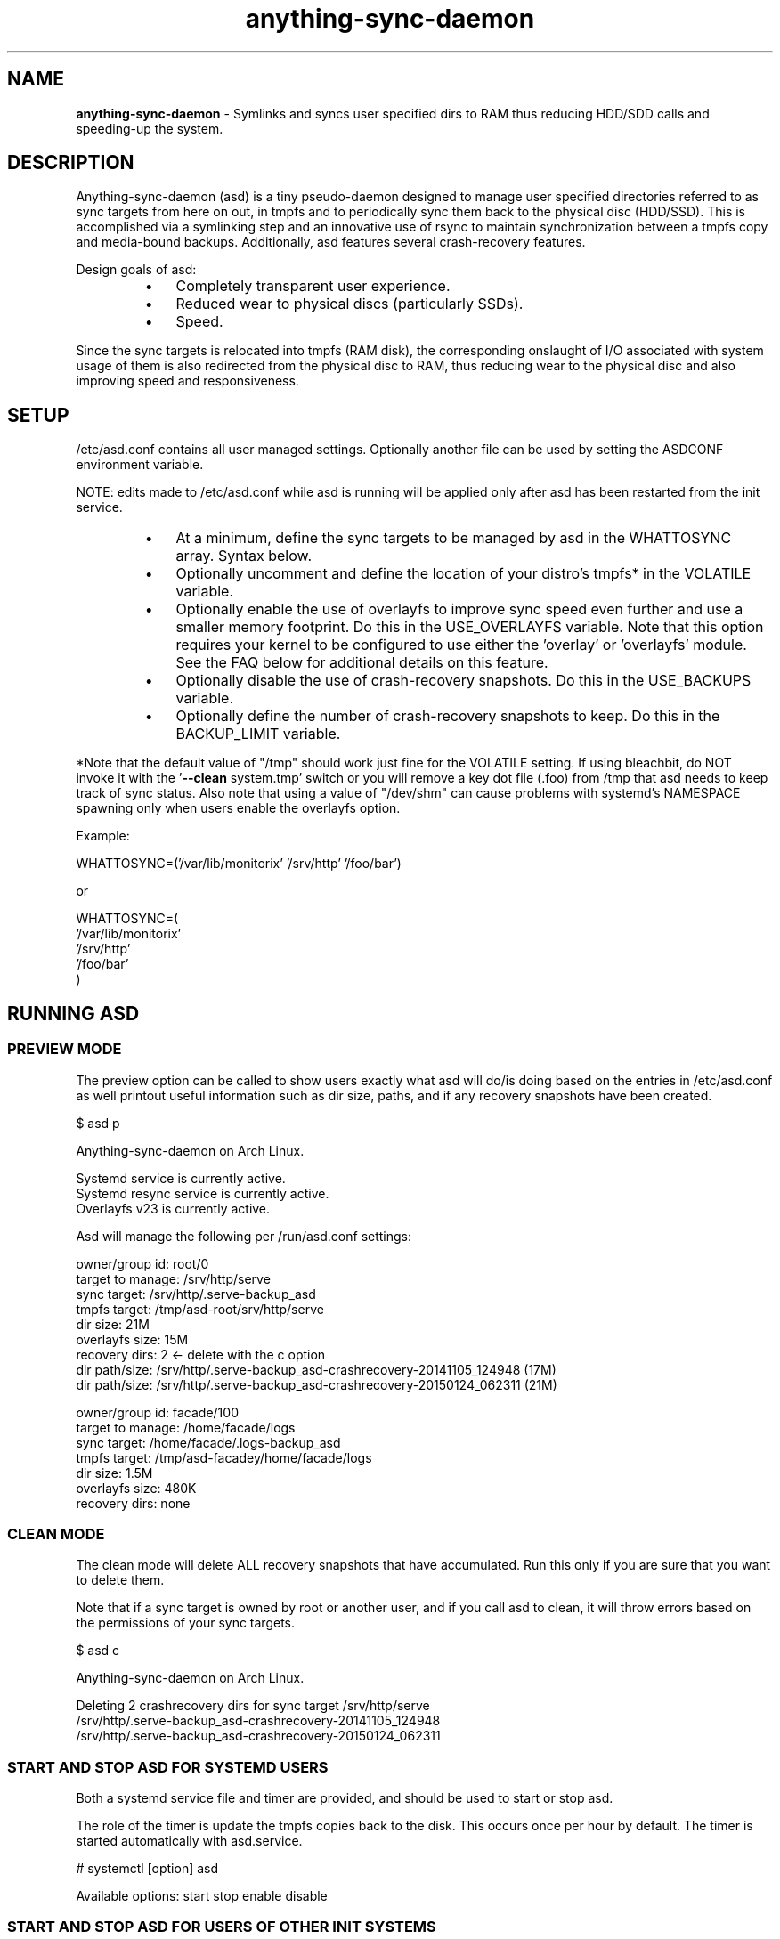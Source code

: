 .\" Text automatically generated by txt2man
.TH anything-sync-daemon 1 "26 November 2016" "" ""
.SH NAME
\fBanything-sync-daemon \fP- Symlinks and syncs user specified dirs to RAM thus reducing HDD/SDD calls and speeding-up the system.
\fB
.SH DESCRIPTION
Anything-sync-daemon (asd) is a tiny pseudo-daemon designed to manage user specified directories referred to as sync targets from here on out, in tmpfs and to periodically sync them back to the physical disc (HDD/SSD). This is accomplished via a symlinking step and an innovative use of rsync to maintain synchronization between a tmpfs copy and media-bound backups. Additionally, asd features several crash-recovery features.
.PP
Design goals of asd:
.RS
.IP \(bu 3
Completely transparent user experience.
.IP \(bu 3
Reduced wear to physical discs (particularly SSDs).
.IP \(bu 3
Speed.
.RE
.PP
Since the sync targets is relocated into tmpfs (RAM disk), the corresponding onslaught of I/O associated with system usage of them is also redirected from the physical disc to RAM, thus reducing wear to the physical disc and also improving speed and responsiveness.
.SH SETUP
/etc/asd.conf contains all user managed settings.
Optionally another file can be used by setting the ASDCONF environment variable.
.PP
NOTE: edits made to /etc/asd.conf while asd is running will be applied only after asd has been restarted from the init service.
.RS
.IP \(bu 3
At a minimum, define the sync targets to be managed by asd in the WHATTOSYNC array. Syntax below.
.IP \(bu 3
Optionally uncomment and define the location of your distro's tmpfs* in the VOLATILE variable.
.IP \(bu 3
Optionally enable the use of overlayfs to improve sync speed even further and use a smaller memory footprint. Do this in the USE_OVERLAYFS variable. Note that this option requires your kernel to be configured to use either the 'overlay' or 'overlayfs' module. See the FAQ below for additional details on this feature.
.IP \(bu 3
Optionally disable the use of crash-recovery snapshots. Do this in the USE_BACKUPS variable.
.IP \(bu 3
Optionally define the number of crash-recovery snapshots to keep. Do this in the BACKUP_LIMIT variable.
.RE
.PP
*Note that the default value of "/tmp" should work just fine for the VOLATILE setting. If using bleachbit, do NOT invoke it with the '\fB--clean\fP system.tmp' switch or you will remove a key dot file (.foo) from /tmp that asd needs to keep track of sync status. Also note that using a value of "/dev/shm" can cause problems with systemd's NAMESPACE spawning only when users enable the overlayfs option.
.PP
Example:
.PP
.nf
.fam C
 WHATTOSYNC=('/var/lib/monitorix' '/srv/http' '/foo/bar')

 or

 WHATTOSYNC=(
 '/var/lib/monitorix'
 '/srv/http'
 '/foo/bar'
 )

.fam T
.fi
.SH RUNNING ASD
.SS PREVIEW MODE
The preview option can be called to show users exactly what asd will do/is doing based on the entries in /etc/asd.conf as well printout useful information such as dir size, paths, and if any recovery snapshots have been created.
.PP
.nf
.fam C
 $ asd p

 Anything-sync-daemon on Arch Linux.

 Systemd service is currently active.
 Systemd resync service is currently active.
 Overlayfs v23 is currently active.

 Asd will manage the following per /run/asd.conf settings:

 owner/group id:     root/0
 target to manage:   /srv/http/serve
 sync target:        /srv/http/.serve-backup_asd
 tmpfs target:       /tmp/asd-root/srv/http/serve
 dir size:           21M
 overlayfs size:     15M
 recovery dirs:      2 <- delete with the c option
  dir path/size:     /srv/http/.serve-backup_asd-crashrecovery-20141105_124948 (17M)
  dir path/size:     /srv/http/.serve-backup_asd-crashrecovery-20150124_062311 (21M)

 owner/group id:     facade/100
 target to manage:   /home/facade/logs
 sync target:        /home/facade/.logs-backup_asd
 tmpfs target:       /tmp/asd-facadey/home/facade/logs
 dir size:           1.5M
 overlayfs size:     480K
 recovery dirs:      none

.fam T
.fi
.SS CLEAN MODE
The clean mode will delete ALL recovery snapshots that have accumulated. Run this only if you are sure that you want to delete them.
.PP
Note that if a sync target is owned by root or another user, and if you call asd to clean, it will throw errors based on the permissions of your sync targets.
.PP
.nf
.fam C
 $ asd c

 Anything-sync-daemon on Arch Linux.

 Deleting 2 crashrecovery dirs for sync target /srv/http/serve
  /srv/http/.serve-backup_asd-crashrecovery-20141105_124948
  /srv/http/.serve-backup_asd-crashrecovery-20150124_062311

.fam T
.fi
.SS START AND STOP ASD FOR SYSTEMD USERS
Both a systemd service file and timer are provided, and should be used to start or stop asd.
.PP
The role of the timer is update the tmpfs copies back to the disk. This occurs once per hour by default. The timer is started automatically with asd.service.
.PP
.nf
.fam C
 # systemctl [option] asd

.fam T
.fi
Available options:
start
stop
enable
disable
.SS  START AND STOP ASD FOR USERS OF OTHER INIT SYSTEMS
For distros not using systemd, another init script should be used to manage the daemon. Examples are provided and are known to work with Upstart.
.PP
Note that for these init systems, the supplied cron script (installed to /etc/cron.hourly) will run the resync option to keep the tmpfs copies sync'ed. Of course, the target system must have cron installed and active for this to happen.
.SH SUPPORTED DISTROS
At this time, the following distros are officially supported but there is no reason to think that asd will not run on another distro:
.IP \(bu 3
Arch Linux
.IP \(bu 3
.SH FAQ
Q1: What is overlayfs mode?
.PP
A1: Overlayfs is a simple union file-system mainlined in the Linux kernel version 3.18.0. Starting with asd version 5.54, overlayfs can be used to reduce the memory footprint of asd's tmpfs space and to speed up sync and unsync operations. The magic is in how the overlay mount only writes out data that has changed rather than the entire sync target. See Example 1 below. The same recovery features asd uses in its default mode are also active when running in overlayfs mode. Overlayfs mode is enabled by uncommenting the USE_OVERLAYFS= in /etc/asd.conf followed by a restart of the daemon.
.PP
There are several versions of overlayfs available to the Linux kernel in production in various distros. Versions 22 and lower have a module called 'overlayfs' while newer versions (23 and higher) have a module called 'overlay' -- note the lack of the 'fs' in the newer version. Asd will automatically detect the overlayfs available to your kernel if it is configured to use one of them.
.PP
See the example in the PREVIEW MODE section above which shows a system using overlayfs to illustrate the memory savings that can be achieved. Note the "overlayfs size" report compared to the total "dir size" report for each sync target. Be aware that these numbers will change depending on just how much data is written to the sync target, but in common use cases, the overlayfs size will always be less than the dir size.
.PP
Q2: Why do I see another directory ".foo-back-ovfs" when I enable overlayfs?
.PP
A2: The way overlayfs works is to mount a read-only base copy (so-called lower dir) of the target, and manage the new data on top of that. In order to avoid resyncing to the read-only file system, a copy is used instead. So using overlayfs is a trade off: faster initial sync times and less memory usage vs. disk space.
.PP
Q3: My system crashed and asd didn't sync back. What do I do?
.PP
A3: The "last good" backup of your sync targets is just fine still sitting happily on your filesystem. Upon restarting asd (on a reboot for example), a check is preformed to see if the symlink to the tmpfs copy of your sync target is valid. If it is invalid, asd will snapshot the "last good" backup before it rotates it back into place. This is more for a sanity check that asd did no harm and that any data loss was a function of something else.
.PP
Q4: Where can I find this snapshot?
.PP
A4: You will find the snapshot in the same directory as the sync target and it will contain a date-time-stamp that corresponds to the time at which the recovery took place. For example, a /foo/bar snapshot will be /foo/.bar-backup_asd-crashrecovery-20141221_070112 -- of course, the date_time suffix will be different for you.
.PP
Q5: How can I restore the snapshot?
.PP
A5: Follow these steps:
.RS
.IP 1. 4
Stop asd.
.IP 2. 4
Confirm that there is no symlink to the sync target. If there is, asd did not stop correctly for other reasons.
.IP 3. 4
Move the "bad" copy of the sync taget to a backup (don't blindly delete anything).
.IP 4. 4
Copy the snapshot directory to the expected sync target.
.RE
.PP
Example using /foo/bar:
.RS
.IP 1. 4
mv /foo/bar /for/bar-bad
.IP 2. 4
cp \fB-a\fP /foo/.bar-backup_asd-crashrecovery-20141221_070112 /foo/bar
.RE
.PP
At this point, check that everything is fine with the data on /foo/bar and, if all is well, it is safe to delete the snapshot.
.PP
Q6: Can asd delete the snapshots automatically?
.PP
A6: Yes, run asd with the "clean" switch to delete snapshots.
.SH CONTRIBUTE
Users wishing to contribute to this code, should fork and send a pull request. Source is freely available on the project page linked below.
.SH BUGS
Discover a bug? Please open an issue on the project page linked below.
.RS
.IP \(bu 3
Currently, asd cannot handle open files on a sync target so if a hung process has something open there, it can be messy.
.IP \(bu 3
If syncing a path where pacman (Arch Linux package manager) is expected to install files, pacman will stop the update since version 4.2 of pacman will refuse to install to a symlink. If you are syncing a path like this, you will need to stop asd prior to the package update.
.SH ONLINE
.IP \(bu 3
Project page: https://github.com/graysky2/anything-sync-daemon
.IP \(bu 3
Wiki page: https://wiki.archlinux.org/index.php/Anything-sync-daemon
.SH AUTHOR
graysky (graysky AT archlinux DOT us)
